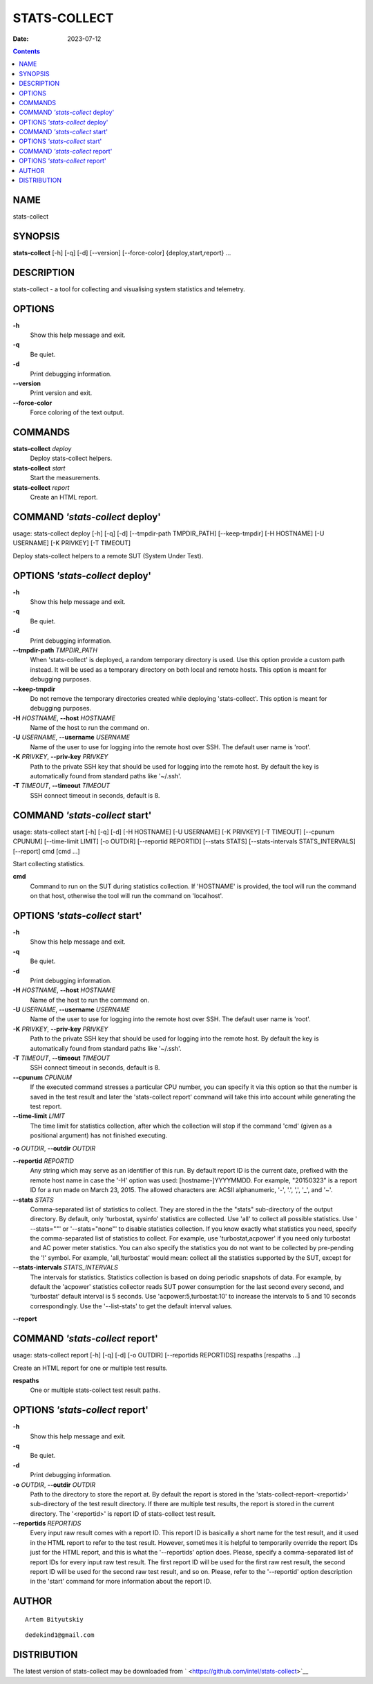=============
STATS-COLLECT
=============

:Date: 2023-07-12

.. contents::
   :depth: 3
..

NAME
====

stats-collect

SYNOPSIS
========

**stats-collect** [-h] [-q] [-d] [--version] [--force-color]
{deploy,start,report} ...

DESCRIPTION
===========

stats-collect - a tool for collecting and visualising system statistics
and telemetry.

OPTIONS
=======

**-h**
   Show this help message and exit.

**-q**
   Be quiet.

**-d**
   Print debugging information.

**--version**
   Print version and exit.

**--force-color**
   Force coloring of the text output.

COMMANDS
========

**stats-collect** *deploy*
   Deploy stats-collect helpers.

**stats-collect** *start*
   Start the measurements.

**stats-collect** *report*
   Create an HTML report.

COMMAND *'stats-collect* deploy'
================================

usage: stats-collect deploy [-h] [-q] [-d] [--tmpdir-path TMPDIR_PATH]
[--keep-tmpdir] [-H HOSTNAME] [-U USERNAME] [-K PRIVKEY] [-T TIMEOUT]

Deploy stats-collect helpers to a remote SUT (System Under Test).

OPTIONS *'stats-collect* deploy'
================================

**-h**
   Show this help message and exit.

**-q**
   Be quiet.

**-d**
   Print debugging information.

**--tmpdir-path** *TMPDIR_PATH*
   When 'stats-collect' is deployed, a random temporary directory is
   used. Use this option provide a custom path instead. It will be used
   as a temporary directory on both local and remote hosts. This option
   is meant for debugging purposes.

**--keep-tmpdir**
   Do not remove the temporary directories created while deploying
   'stats-collect'. This option is meant for debugging purposes.

**-H** *HOSTNAME*, **--host** *HOSTNAME*
   Name of the host to run the command on.

**-U** *USERNAME*, **--username** *USERNAME*
   Name of the user to use for logging into the remote host over SSH.
   The default user name is 'root'.

**-K** *PRIVKEY*, **--priv-key** *PRIVKEY*
   Path to the private SSH key that should be used for logging into the
   remote host. By default the key is automatically found from standard
   paths like '~/.ssh'.

**-T** *TIMEOUT*, **--timeout** *TIMEOUT*
   SSH connect timeout in seconds, default is 8.

COMMAND *'stats-collect* start'
===============================

usage: stats-collect start [-h] [-q] [-d] [-H HOSTNAME] [-U USERNAME]
[-K PRIVKEY] [-T TIMEOUT] [--cpunum CPUNUM] [--time-limit LIMIT] [-o
OUTDIR] [--reportid REPORTID] [--stats STATS] [--stats-intervals
STATS_INTERVALS] [--report] cmd [cmd ...]

Start collecting statistics.

**cmd**
   Command to run on the SUT during statistics collection. If 'HOSTNAME'
   is provided, the tool will run the command on that host, otherwise
   the tool will run the command on 'localhost'.

OPTIONS *'stats-collect* start'
===============================

**-h**
   Show this help message and exit.

**-q**
   Be quiet.

**-d**
   Print debugging information.

**-H** *HOSTNAME*, **--host** *HOSTNAME*
   Name of the host to run the command on.

**-U** *USERNAME*, **--username** *USERNAME*
   Name of the user to use for logging into the remote host over SSH.
   The default user name is 'root'.

**-K** *PRIVKEY*, **--priv-key** *PRIVKEY*
   Path to the private SSH key that should be used for logging into the
   remote host. By default the key is automatically found from standard
   paths like '~/.ssh'.

**-T** *TIMEOUT*, **--timeout** *TIMEOUT*
   SSH connect timeout in seconds, default is 8.

**--cpunum** *CPUNUM*
   If the executed command stresses a particular CPU number, you can
   specify it via this option so that the number is saved in the test
   result and later the 'stats-collect report' command will take this
   into account while generating the test report.

**--time-limit** *LIMIT*
   The time limit for statistics collection, after which the collection
   will stop if the command 'cmd' (given as a positional argument) has
   not finished executing.

**-o** *OUTDIR*, **--outdir** *OUTDIR*

**--reportid** *REPORTID*
   Any string which may serve as an identifier of this run. By default
   report ID is the current date, prefixed with the remote host name in
   case the '-H' option was used: [hostname-]YYYYMMDD. For example,
   "20150323" is a report ID for a run made on March 23, 2015. The
   allowed characters are: ACSII alphanumeric, '-', '.', ',', '_', and
   '~'.

**--stats** *STATS*
   Comma-separated list of statistics to collect. They are stored in the
   the "stats" sub-directory of the output directory. By default, only
   'turbostat, sysinfo' statistics are collected. Use 'all' to collect
   all possible statistics. Use ' --stats=""' or '--stats="none"' to
   disable statistics collection. If you know exactly what statistics
   you need, specify the comma-separated list of statistics to collect.
   For example, use 'turbostat,acpower' if you need only turbostat and
   AC power meter statistics. You can also specify the statistics you do
   not want to be collected by pre-pending the '!' symbol. For example,
   'all,!turbostat' would mean: collect all the statistics supported by
   the SUT, except for

**--stats-intervals** *STATS_INTERVALS*
   The intervals for statistics. Statistics collection is based on doing
   periodic snapshots of data. For example, by default the 'acpower'
   statistics collector reads SUT power consumption for the last second
   every second, and 'turbostat' default interval is 5 seconds. Use
   'acpower:5,turbostat:10' to increase the intervals to 5 and 10
   seconds correspondingly. Use the '--list-stats' to get the default
   interval values.

**--report**

COMMAND *'stats-collect* report'
================================

usage: stats-collect report [-h] [-q] [-d] [-o OUTDIR] [--reportids
REPORTIDS] respaths [respaths ...]

Create an HTML report for one or multiple test results.

**respaths**
   One or multiple stats-collect test result paths.

OPTIONS *'stats-collect* report'
================================

**-h**
   Show this help message and exit.

**-q**
   Be quiet.

**-d**
   Print debugging information.

**-o** *OUTDIR*, **--outdir** *OUTDIR*
   Path to the directory to store the report at. By default the report
   is stored in the 'stats-collect-report-<reportid>' sub-directory of
   the test result directory. If there are multiple test results, the
   report is stored in the current directory. The '<reportid>' is report
   ID of stats-collect test result.

**--reportids** *REPORTIDS*
   Every input raw result comes with a report ID. This report ID is
   basically a short name for the test result, and it used in the HTML
   report to refer to the test result. However, sometimes it is helpful
   to temporarily override the report IDs just for the HTML report, and
   this is what the '--reportids' option does. Please, specify a
   comma-separated list of report IDs for every input raw test result.
   The first report ID will be used for the first raw rest result, the
   second report ID will be used for the second raw test result, and so
   on. Please, refer to the '--reportid' option description in the
   'start' command for more information about the report ID.

AUTHOR
======

::

   Artem Bityutskiy

::

   dedekind1@gmail.com

DISTRIBUTION
============

The latest version of stats-collect may be downloaded from
` <https://github.com/intel/stats-collect>`__

